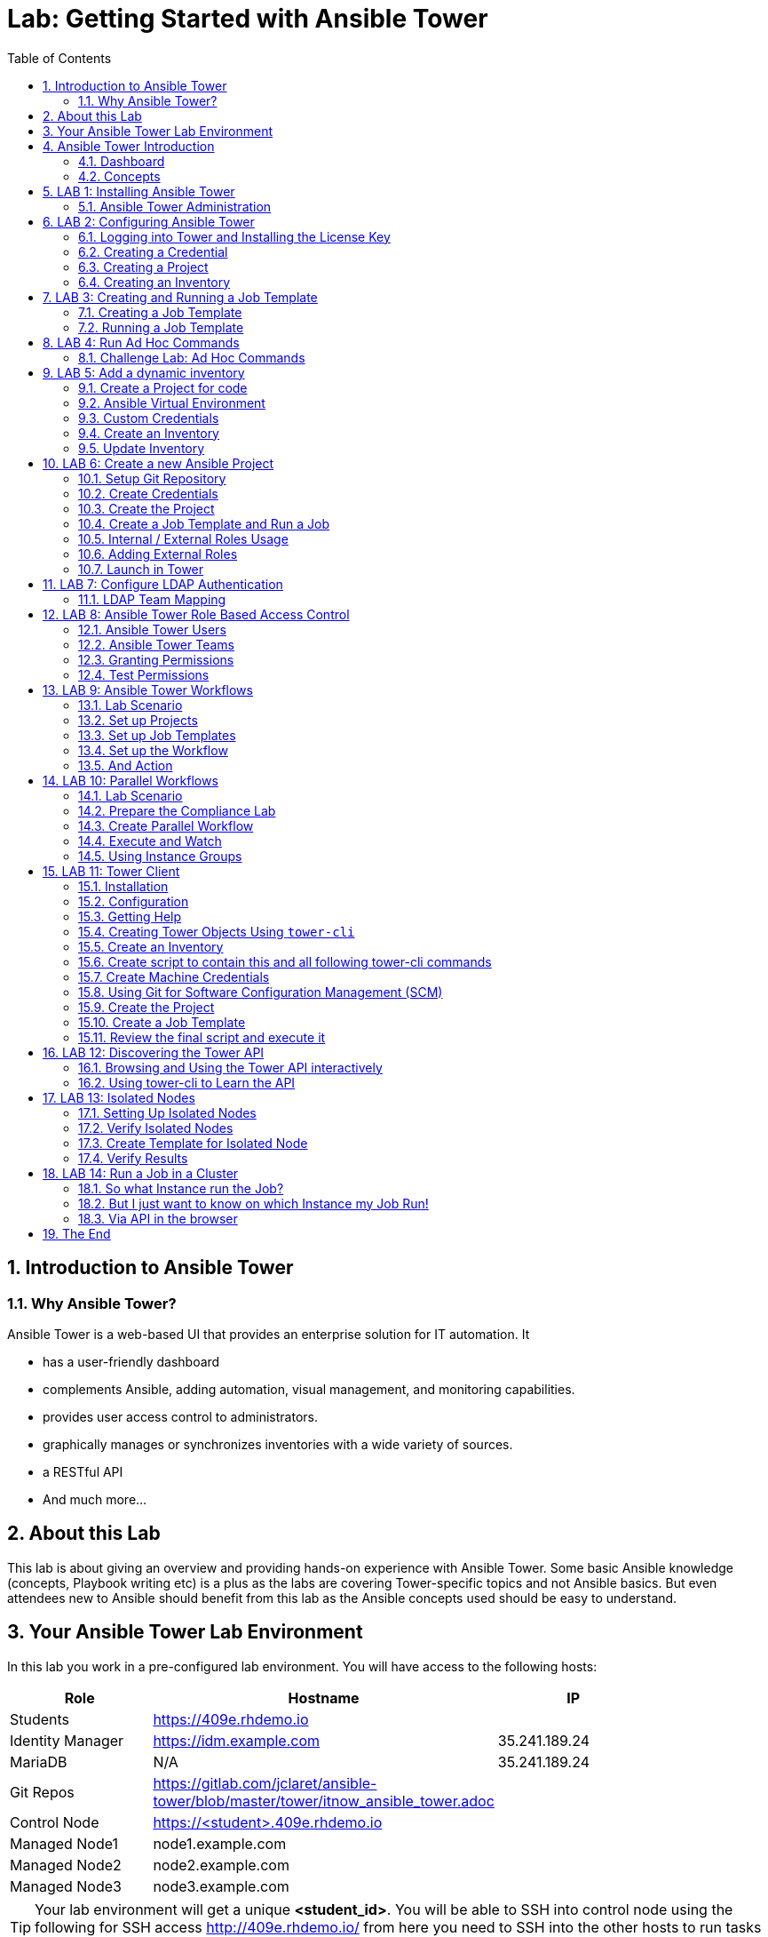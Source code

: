 = Lab: Getting Started with Ansible Tower
:scrollbar:
:data-uri:
:toc: left
:numbered:
:icons: font
:imagesdir: ./images

// image::forum.jpg[]

// Updated to Tower 3.5

== Introduction to Ansible Tower
=== Why Ansible Tower?

Ansible Tower is a web-based UI that provides an enterprise solution for IT automation. It

* has a user-friendly dashboard
* complements Ansible, adding automation, visual management, and monitoring capabilities.
* provides user access control to administrators. 
* graphically manages or synchronizes inventories with a wide variety of sources.
* a RESTful API
* And much more...

== About this Lab

This lab is about giving an overview and providing hands-on experience with Ansible Tower. Some basic Ansible knowledge (concepts, Playbook writing etc) is a plus as the labs are covering Tower-specific topics and not Ansible basics. But even attendees new to Ansible should benefit from this lab as the Ansible concepts used should be easy to understand.

== Your Ansible Tower Lab Environment

In this lab you work in a pre-configured lab environment. You will have access to the following hosts:

[cols="v,v,v,v"]
|===
|Role|Hostname |IP|

| Students | https://409e.rhdemo.io ||
| Identity Manager | https://idm.example.com | 35.241.189.24 |
| MariaDB | N/A | 35.241.189.24 |
| Git Repos | https://gitlab.com/jclaret/ansible-tower/blob/master/tower/itnow_ansible_tower.adoc ||
| Control Node | https://<student>.409e.rhdemo.io ||
| Managed Node1 | node1.example.com ||
| Managed Node2 | node2.example.com ||
| Managed Node3 | node3.example.com ||
|===

TIP: Your lab environment will get a unique *<student_id>*. You will be able to SSH into control node using the following for SSH access http://409e.rhdemo.io/ from here you need to SSH into the other hosts to run tasks on the commandline. 

== Ansible Tower Introduction

To start using Ansible Tower, you should get familiar with some concepts and naming conventions.

=== Dashboard

When logged in to Ansible Tower using the web UI, the administrator can view a graph that shows

* recent job activity
* the number of managed hosts
* quick pointers to lists of hosts with problems. 

The dashboard also displays real time data about the execution of tasks 
completed in playbooks.

image::ansible_tower33_ui.png[20,20]

=== Concepts

[cols="1,3"]
|===
.5+|image:menu_tower33.png[] a|===== Projects 
Projects are logical collections of Ansible playbooks in Ansible Tower. These 
playbooks either reside on the Ansible Tower instance, or in a source code 
version control system supported by Tower.

a| ===== Inventories
An Inventory is a collection of hosts against which jobs may be launched, the 
same as an Ansible inventory file. Inventories are divided into groups and these 
groups contain the actual hosts. Groups may be populated manually, by entering 
host names into Tower, from one of Ansible Tower’s supported cloud providers or 
through dynamic inventory scripts.

a| ===== Credentials
Credentials are utilized by Tower for authentication when launching Jobs against 
machines, synchronizing with inventory sources, and importing project content 
from a version control system. Credential configuration can be found in the 
Settings.

Tower credentials are imported and stored encrypted in Tower, and are not 
retrievable in plain text on the command line by any user. You can grant users 
and teams the ability to use these credentials, without actually exposing the 
credential to the user.

a| ===== Templates
A job template is a definition and set of parameters for running an Ansible job. 
Job templates are useful to execute the same job many times. Job templates also 
encourage the reuse of Ansible playbook content and collaboration between teams. 
To execute a job, Tower requires that you first create a job template.

a| ===== Jobs
A job is basically an instance of Tower launching an Ansible playbook against an 
inventory of hosts.
|===

== LAB 1: Installing Ansible Tower

In this exercise, we are going to get Ansible Tower installed on your control node

Installing Ansible Tower:

* Change directories to /tmp
----
# ssh <student_id>@<student_id>.409e.rhdemo.io
----

* Download the latest Ansible Tower package
----
# curl -O https://releases.ansible.com/ansible-tower/setup/ansible-tower-setup-latest.tar.gz
----

* Untar and unzip the package file
----
# tar xvfz /tmp/ansible-tower-setup-latest.tar.gz
----

* Change directories into the ansible tower package
----
# cd /tmp/ansible-tower-setup-*/
----

* Using an editor of your choice, open the inventory file
----
# vim inventory
----

* Fill a few variables out in an inventory file: admin_password, pg_password, rabbitmq_password
----
[tower]
localhost ansible_connection=local

[database]

[all:vars]
admin_password='ansibleWS'

pg_host=''
pg_port=''

pg_database='awx'
pg_username='awx'
pg_password='ansibleWS'

rabbitmq_port=5672
rabbitmq_vhost=tower
rabbitmq_username=tower
rabbitmq_password='ansibleWS'
rabbitmq_cookie=cookiemonster

= Needs to be true for fqdns and ip addresses
rabbitmq_use_long_name=false
----

* Run the Ansible Tower setup script
----
# sudo ./setup.sh
----

NOTE: Step 7 will take approx. 20-25 minutes to complete. This may be a good time to take a break.

* End Result. At this point, your Ansible Tower installation should be complete. You can access your Tower through a browser at your control node IP. https://X.X.X.X

NOTE: You can check the public IP of the tower from command line: # curl ifconfig.me

* Ensuring Installation Success. You know you were successful if you are able to browse to your Ansible Tower’s url (control node’s IP address) and get something like this

image::ansible-lab-figure01-logon-screen.png[]


=== Ansible Tower Administration

Because the installation process takes a fair amount of time your Ansible Tower instance was already installed for you.

But some words regarding the installation and basic administration should be in order. You should already have an SSH session open.

==== Basic Administration: Starting, Stopping, and Restarting Tower

Ansible Tower includes an admin utility script, `ansible-tower-service`, that can start, stop, and restart the full tower infrastructure including the database and message queue. It resides in `/usr/bin/ansible-tower-service`.

On your Tower VM, run:

----
# ansible-tower-service restart
----

And to get the status:

----
# ansible-tower-service status
----

==== Managing Tower with `awx-manage`

The tool `awx-manage` can be used for a variety of administration tasks.

On the Tower SSH console run the command to get an overview of the available commands:
----
# awx-manage  --help
----

As a starting point here are some examples. Run the commands and check the results in the web UI.

* Change the password for a Tower user:
----
# awx-manage changepassword admin
Changing password for user 'admin'
Password: 
Password (again): 
Password changed successfully for user 'admin'
----

TIP: Check by log out of the web UI and then login again. 

* Remove old jobs, project and inventory updates from the database.
----
# awx-manage cleanup_jobs -h # get help
----
Let's remove jobs:

----
# awx-manage cleanup_jobs --jobs --days=0 --dry-run # dry run
# awx-manage cleanup_jobs --jobs --days=0 # do it
----

Let's list instacences:

----
# awx-manage list_instances
[tower capacity=171]
        tower2.example.com capacity=57 version=3.4.1 heartbeat="2019-04-05 12:00:38"
        tower1.example.com capacity=57 version=3.4.1 heartbeat="2019-04-05 11:59:58"
        tower3.example.com capacity=57 version=3.4.1 heartbeat="2019-04-05 12:00:41"

[prod capacity=57]
        tower3.example.com capacity=57 version=3.4.1 heartbeat="2019-04-05 12:00:41"

[dev capacity=57]
        tower2.example.com capacity=57 version=3.4.1 heartbeat="2019-04-05 12:00:38"
----

==== Python Usage in Tower

Tower comes with a lot of Ansible Modules out of the box. But sometimes a Python dependency is missing or you would like to install another module. To separate the Python environments Tower is using a Python mechanism called "virtualenv". 

Virtualenv creates isolated Python environments to avoid problems caused by conflicting dependencies and differing versions. Virtualenv works by simply creating a folder which contains all of the necessary executables and dependencies for a specific version of Python. 

Ansible Tower creates two virtualenvs during installation in the home directory of user `awx` which Tower is running as. One is used to run Tower, while the other is used to run Ansible. This allows Tower to run in a stable environment, while allowing you to add or update modules to your Ansible Python environment.

Have a look on your Tower:

----
# ll /var/lib/awx/venv/
----

If you have to modify or install something Python, leave the Tower virtualenv alone to ensure stable operation and do changes to the virtualenv that Tower uses to run Ansible. Try it yourself:

Become the `awx` user and switch to the Ansible virtualenv:

----
# su - awx
-bash-4.2$
-bash-4.2$ . /var/lib/awx/venv/ansible/bin/activate
----

Then you can install whatever you need using pip:

----
(ansible)-bash-4.2$ pip install packaging
----

TIP: This package has already been installed, just to show an example. 

And exit to become root again!

----
(ansible)-bash-4.2$ exit
#
----

== LAB 2: Configuring Ansible Tower

Configuring Ansible Tower

There are a number of contructs in the Ansible Tower UI that enable multi-tenancy, notifications, scheduling, etc. However, we are only going to focus on a few of the key contructs that are required.

* Credentials

* Projects

* Inventory

* Job Template

=== Logging into Tower and Installing the License Key

* To log in, use the username admin and and the password ansibleWS.

image::ansible-lab-figure01-logon-screen.png[]

As soon as you login, you will prompted to request a license or browse for an existing license file

image::at_lic_prompt.png[]

* In a separate browser tab, browse to https://www.ansible.com/workshop-license to request a workshop license.

* Back in the Tower UI, choose **Browse** button and upload your recently downloaded license file into Tower.

* Select “I agree to the End User License Agreement”

* Click on SUBMIT

=== Creating a Credential

Credentials are utilized by Tower for authentication when launching jobs against machines, synchronizing with inventory sources, and importing project content from a version control system.

There are many types of credentials including machine, network, and various cloud providers. In this workshop, we are using a machine credential.

* Select CREDENTIALS

* Click on ADD

* Complete the credential form using the following entries:

image::credentials_lab2.png[]

* Select SAVE

=== Creating a Project

A Project is a logical collection of Ansible playbooks, represented in Tower. You can manage playbooks and playbook directories by either placing them manually under the Project Base Path on your Tower server, or by placing your playbooks into a source code management (SCM) system supported by Tower, including Git, Subversion, and Mercurial.

* Click on PROJECTS

* Select ADD

* Complete the form using the following entries

image::project_lab2.png[]

* Select SAVE

=== Creating an Inventory

An inventory is a collection of hosts against which jobs may be launched. Inventories are divided into groups and these groups contain the actual hosts. Groups may be sourced manually, by entering host names into Tower, or from one of Ansible Tower’s supported cloud providers.

An Inventory can also be imported into Tower using the tower-manage command and this is how we are going to add an inventory

* Click on INVENTORIES

* Select ADD, ans select INVENTORY

* Complete the form using the following entries

image::inventory_lab2.png[]

* Select SAVE

* Look in your .ansible.cfg file to find the path to your inventory file (cat ~/.ansible.cfg) .Use the tower-manage command to import an existing inventory.

----
# sudo tower-manage inventory_import --source=<location of you inventory> --inventory-name="Ansible Workshop Inventory"
----

Feel free to browse your inventory in Tower. You should now notice that the inventory has been populated with Groups and that each of those groups contain hosts.

image::at_inv_group.png[20,20]

* End Result. At this point, we are doing with our basic configuration of Ansible Tower. In exercise 2.2, we will be soley focused on creating and running a job template so you can see Tower in action.

== LAB 3: Creating and Running a Job Template

A job template is a definition and set of parameters for running an Ansible job. Job templates are useful to execute the same job many times.

=== Creating a Job Template

* Select TEMPLATES

* Select ADD, and select JOB TEMPLATE

* Complete the form using the following values

image::apache_lab3.png[]

* Click SAVE and then select ADD SURVEY

* Complete the survey form with following values

image::lab3_message.png[]

* Select ADD

* Select SAVE

* Back on the main Job Template page, select SAVE again.

=== Running a Job Template

Now that you’ve sucessfully creating your Job Template, you are ready to launch it. Once you do, you will be redirected to a job screen which is refreshing in realtime showing you the status of the job.

* Select TEMPLATES

NOTE: Alternatively, if you haven’t navigated away from the job templates creation page, you can scroll down to see all existing job templates

* Click on the rocketship icon for the Apache Basic Job Template

* When prompted, enter your desired test message

image::survey_lab3.png[]

* Select LAUNCH

* Sit back, watch the magic happen!  One of the first things you will notice is the summary section. This gives you details about your job such as who launched it, what playbook it’s running, what the status is, i.e. pending, running, or complete.

image::job_lab3.png[]

To the right, you can view standard output; the same way you could if you were running Ansible Core from the command line.

* Once your job is sucessful, navigate to your new website http://<IP_of_any_node>

If all went well, you should see something like this, but with your own custom message

* End Result. At this point in the workshop, you’ve experienced the core functionality of Ansible Tower. But wait… there’s more! You’ve just begun to explore the possibilities of Ansible Core and Tower. Take a look at the resources page in this guide to explore some more features.

== LAB 4: Run Ad Hoc Commands

As you've probably done with Ansible before you can run ad hoc commands from Tower as well.

* In the web UI go to *Resources -> Inventories -> Ansible Workshop Inventory* 
* Click the *HOSTS* button to change into the hosts view and select two hosts by ticking the boxes to the left of the host entries.
* Click *RUN COMMANDS*. In the next screen you have to specify the ad hoc command:
** As *MODULE* choose *Ping*
** For *MACHINE CREDENTIAL* click the magnifying glass icon and select your student credentials (*<student_id>*).
** Click *LAUNCH*, lean back and enjoy the show... 

Try other modules in ad hoc commands, as well:

TIP: Don't forget the Credentials!

TIP: After choosing the module to run, Tower will provide a link to the docs page for the module when clicking the question mark next to "Arguments". This is handy, give it a try.

* Find the userid of the executing user using an ad hoc command.
** *MODULE:* command 
** *ARGUMENTS:* id

TIP: The simple *Ping* module doesn't need options. For the command module you need to supply the command to run as an argument.

* Print out _/etc/shadow_.
** *MODULE:* command
** *ARGUMENTS:* cat /etc/shadow

WARNING: Expect an error!

Oops, the last one didn't went well, all red. 

* Re-run the last ad hoc command but this time tick the *ENABLE PRIVILEGE ESCALATION* box. 

TIP: For tasks that have to run as root you need to escalate the privileges. This is the same as the *become: yes* you've probably used often in your Ansible Playbooks.

=== Challenge Lab: Ad Hoc Commands

Okay, a small challenge: Run an ad hoc to make sure the package "screen" is installed on all hosts

TIP: If unsure, consult the documentation either via the web UI as shown above or by running `[ansible@tower ~]$ ansible-doc yum` on Tower.

WARNING: *Solution below!*

+++ <details><summary> +++
*>> _Click here for the solution_ <<*
+++ </summary><div> +++

* *MODULE:* yum
* *ARGUMENTS:* name=screen
* Tick *ENABLE PRIVILEGE ESCALATION*

TIP: The yellow output of the command indicates Ansible has actually done something (here it needed to install the package). If you run the ad hoc command a second time, the output will be green and inform you that the package was already installed. So yellow in Ansible doesn't mean "be careful"... ;-).

+++ </div></details> +++

== LAB 5: Add a dynamic inventory
Tower includes built-in support for syncing dynamic inventory from cloud sources such as Amazon AWS, Google Compute Engine, among others.
Tower also offers the ability to use a custom script to pull from your own inventory source.

More information about Dynamic inventories: https://docs.ansible.com/ansible/latest/user_guide/intro_dynamic_inventory.html

=== Create a Project for code

In order to use an inventory code, 

* go to *PROJECTS*
* cretae a new project
* set a _name_ and _organization_
* choose a SCM tpye as *_GIT_*
* set the SCM URL to https://gitlab.com/jclaret/ansible-tower-inventory.git
* you can define _branch_, _commit_ or _credentials_ (not needed for this exercise)
* click on *SAVE*

=== Ansible Virtual Environment
Ansible Tower 3.0 and later uses virtualenv. Virtualenv creates isolated Python environments to avoid problems caused by conflicting dependencies and differing versions. Virtualenv works by simply creating a folder which contains all of the necessary executables and dependencies for a specific version of Python. Ansible Tower creates two virtualenvs during installation–one is used to run Tower, while the other is used to run Ansible. This allows Tower to run in a stable environment, while allowing you to add or update modules to your Ansible Python environment as necessary to run your playbooks. For more information on virtualenv, see the Python Guide to Virtual Environments and the Python virtualenv project itself.

By default, the virtualenv is located at /var/lib/awx/venv/ansible on the file system but starting with Ansible Tower 3.5, you can create your own custom directories and use them in inventory imports. This allows you to choose how you run your inventory imports, as inventory sources use custom virtual environments.

Tower also pre-installs a variety of third-party library/SDK support into this virtualenv for its integration points with a variety of cloud providers (such as EC2, OpenStack, Azure, etc.) Periodically, you may want to add additional SDK support into this virtualenv, which is described in further detail below.

More information about Ansible Virtual Environments: https://docs.ansible.com/ansible-tower/latest/html/upgrade-migration-guide/virtualenv.html

As root user, connect to the Ansible Tower node (controller) and execute the following commands:
----
# source /var/lib/awx/venv/ansible/bin/activate
# umask 0022
# pip install PyMySQL six
# deactivate
----

=== Custom Credentials
As a Tower administrator with superuser access, you can define a custom credential type in a standard format using a YAML/JSON-like definition, allowing the assignment of new credential types to jobs and inventory updates. This allows you to define a custom credential type that works in ways similar to existing credential types.
For example, you could create a custom credential type that injects an API token for a third-party web service into an environment variable, which your playbook or custom inventory script could consume.

More information about Credentials: https://docs.ansible.com/ansible-tower/latest/html/userguide/credential_types.html

In order to create custome credentials:

* go to *Credential Types*
* Create a new Credential Type
* add a _name_ to the credential type
* add _Input Configuration_ in YAML format:
----
fields:
  - help_text: MariaDB server.
    type: string
    id: host
    label: MariaDB Hostname
  - help_text: MariaDB server port.
    type: string
    id: port
    label: MariaDB server port
  - help_text: MariaDB database
    type: string
    id: database
    label: MariaDB database
  - help_text: MariaDB username.
    type: string
    id: username
    label: MariaDB Username
  - help_text: MariaDB password.
    secret: true
    type: string
    id: password
    label: MariaDB Password
required:
  - host
  - port
  - username
  - password
  - database
----
* add Injector configuration in YAML format:
----
env:
  MARIADB_HOSTNAME: '{{ host }}'
  MARIADB_PORT: '{{ port }}'
  MARIADB_DATABASE: '{{ database }}'
  MARIADB_USERNAME: '{{ username }}'
  MARIADB_PASSWORD: '{{ password }}'
----

==== Credentials
At this point, we can create credentials based on our custom ones:

* go to Credentials
* Create a new credentials
* define a name and organization
* select a credential type (the one just created)
* add the required parameters:
** MariaDB Hostname: *_54.197.164.70_*
** MariaDB Server Port: *_8080_*
** MariaDB Database: *_inventory_*
** MariaDB Username: *_root_*
** MariaDB Password: *_redhat00_*

=== Create an Inventory
An Inventory is a collection of hosts against which jobs may be launched, the same as an Ansible inventory file. Inventories are divided into groups and these groups contain the actual hosts. Groups may be sourced manually, by entering host names into Tower, or from one of Ansible Tower’s supported cloud providers. More informatoin here: https://docs.ansible.com/ansible-tower/3.2.3/html/userguide/inventories.html

* go to *inventories*
* create a new inventory (type inventory)
* set a _name_ and _organization_
* click on save

==== Sources
Into the inventory created, we can define sources: 

* edit the previous inventory created
* go to _SOURCES_
* create a new source
* set a name: *_Inventari dinamic_*
* set a source: *_Sourced from a project_*
* use the previous credentials created
* select the project created for the dynamic inventory code
* select the inventry file: *_mysql.py_*
* click on *save*

==== Environment Project's variables
Additional to the custom credentials, we can inject Environment Variables into the project.

In our case, we will define our student id as a variable and set it in the Source Project:

* edit the previous inventory created
* go to _SOURCES_
* edit the source just created
* add the student id as environment variable:
----
---
MARIADB_GROUP: <student_id>
----

=== Update Inventory

Update Inventory every time we launch a job based on that inventory:

image:update_launch.png[]

Manually update an inventory:

image:manually_update.png[]

== LAB 6: Create a new Ansible Project

A Tower *Project* is a logical collection of Ansible Playbooks. You can manage playbooks by either placing them manually on your Tower server, or by placing your playbooks into a source code management (SCM) system supported by Tower, including Git, Subversion, and Mercurial.

You should definitely keep your Playbooks under version control. In this lab we'll use Playbooks kept in a Git repository.

=== Setup Git Repository

Your lab environment does not include a Git repository, then it is necessary to complete this lab you create a personal github.com (http://github.com) or gitlab (http://gitlab.com) account and create a ansible-tower public or private repository

** Create a basic Ansible Project following playbooks best practices (https://docs.ansible.com/ansible/latest/user_guide/playbooks_best_practices.html#directory-layout) and
* Create a playbook apache_install.yml
* Create a  basic ansible.cfg with a profile_task callback (https://docs.ansible.com/ansible/latest/plugins/callback.html#plugin-list) and enabling cowsay command

----
# less ansible.cfg
[defaults]
callback_whitelist = profile_tasks
nocows = 0
cow_selection = random
cow_whitelist=bud-frogs,bunny,cheese,daemon,default,dragon,elephant-in-snake,elephant,eyes,\
              hellokitty,kitty,luke-koala,meow,milk,moofasa,moose,ren,sheep,small,stegosaurus,\
              stimpy,supermilker,three-eyes,turkey,turtle,tux,udder,vader-koala,vader,www
----

TIP: Note the difference to other Playbooks you might have written! Most importantly there is no `become` and `hosts` is set to `all` or `webservers`.

----
---
- name: Apache server installed
  hosts: webservers
  tasks:
  - name: latest Apache version installed
    yum:
      name: httpd
      state: latest
    tags:
      - cowsay
  - name: latest firewalld version installed
    yum:
      name: firewalld
      state: latest
  - name: firewalld enabled and running
    service:
      name: firewalld
      enabled: true
      state: started
  - name: firewalld permits http service
    firewalld:
      service: http
      permanent: true
      state: enabled
      immediate: true

  - name: Apache enabled and running
    service:
      name: httpd
      enabled: true
      state: started

  - name: Check if EPEL repo is already configured.
    stat:
      path: "/etc/yum.repos.d/epel.repo"
    register: epel_repofile_result

  - name: Install EPEL repo.
    yum:
      name: "https://dl.fedoraproject.org/pub/epel/epel-release-latest-{{ ansible_distribution_major_version }}.noarch.rpm"
      state: present
    register: result
    until: result is succeeded
    retries: 5
    delay: 10
    when: not epel_repofile_result.stat.exists

  - name: Import EPEL GPG key.
    rpm_key:
      key: "/etc/pki/rpm-gpg/RPM-GPG-KEY-EPEL-{{ ansible_distribution_major_version }}"
      state: present
    when: not epel_repofile_result.stat.exists
    ignore_errors: "{{ ansible_check_mode }}"
  - name: intall cowsay
    yum:
      name: cowsay
      state: latest
----

To configure and use this repository as a *Source Control Management (SCM)* system in Tower you have to:

* Create *Credentials* to access the Git repo
* Create a *Project* that uses the repository

=== Create Credentials

First we have to create credentials again, this time to access the Git repository over HTTP.

In the Tower web UI go to *Resources->Credentials*. Now: 

* Click the image:green_plus.png[20,20] button to add new 
credentials
* *NAME*: Github / Gitlab Control 
* *CREDENTIAL TYPE*: Choose *Source Control*

TIP: You will have to change the page in the *SELECT CREDENTIAL TYPE* window.

* *USERNAME*: your_personal_username
* *PASSWORD*: your_personal_password
* Click *SAVE*

=== Create the Project

* Go to *Projects* in the side menu view click 
the image:green_plus.png[20,20] button. Fill in the form:

* *NAME:* Ansible Playbook Project
* *ORGANIZATION:* Default
* *SCM TYPE:* Git

Now you need the HTTP URL to access the repo. Go to the Github or Gitlab web UI, choose the your repository and copy the HTTP clone URL. Enter the URL into the Project configuration:

** *SCM URL:* \http://gitlab.com/your_repository.git
* *SCM CREDENTIAL:* Github or Gitlab Control
* *SCM UPDATE OPTIONS:* Tick all three boxes to always get a fresh copy of the repository and to update the repository when launching a job.
* Click *SAVE*

TIP: The new Project will be synced after creation automatically.

Sync the Project again with the Git repository by going to the *Projects* view 
and clicking the circular arrow *Get latest SCM revision* icon to the 
right of the Project.

* After starting the sync job, go to the *Jobs* view, find your job and have a 
look at the details.

What have you done in this Chapter? You have:

* Created new *Credentials* to access a version control system with Ansible content
* Created a *Project* pointing to a Git repository using the new credentials

=== Create a Job Template and Run a Job

A job template is a definition and set of parameters for running an Ansible job. Job templates are useful to execute the same job many times. So before running an Ansible *Job* from Tower you must create a *Job Template* that pulls together:

* *Inventory*: On what hosts should the job run?
* *Credentials* for the hosts
* *Project*: Where is the Playbook?
* *What* Playbook to use?

Okay, let's just do that:

* Go to the *Templates* view and click the image:green_plus.png[20,20] 
button and choose *Job Template*.
** *NAME:* Install Apache
** *JOB TYPE:* Run
** *INVENTORY:* Example Inventory
** *PROJECT:* Apache
** *PLAYBOOK:* apache_install.yml
** *CREDENTIAL:* Example Credentials
** We need to run the tasks as root so check *Enable privilege escalation*
** Click *SAVE*

Start a Job using this Job Template by going to the *Templates* view and 
clicking the rocket icon. Have a good look at the information the view provides.

TIP: This might take some time because you configured the Project to update the SCM on launch. 

After the Job has finished go to the *Jobs* view:

* All jobs are listed here, you should see directly before the Playbook run an SCM update was started. 
* This is the Git update we configured for the *Project* on launch!

==== Challenge Lab: Check the Result

Time for a little challenge:

* Use an ad hoc command on both hosts to make sure Apache has been installed and is running.

You have already been through all the steps needed, so try this for yourself.

TIP: What about `systemctl status httpd`?

WARNING: *Solution Below*

+++ <details><summary> +++
*>> _Click here for the solution_ <<*
+++ </summary><div> +++

* Go to *Inventories* -> *Example Inventory*
* In the *HOSTS* view select both hosts and click *RUN COMMANDS*
* *MODULE:* command
* *ARGUMENTS:* systemctl status httpd
* *MACHINE CREDENTIALS:* Example Credentials
* Click *LAUNCH*

+++ </div></details> +++

==== Using LIMIT host pattern

Here is a list of tasks:

* Copy the `Install Apache` template using the copy icon in the *Templates* view
* Change the name to `Install Apache LIMIT` 
** Change LIMIT parameter to one of your webservers
** *SAVE*
* Go to the *Templates* view and launch the `Install Apache LIMIT` template.
* It will now ask for the inventory to use, choose the `Webserver` inventory and click *LAUNCH*
* Wait until the Job has finished and make sure it run only on `node1.example.com`

TIP: The Job didn't change anything because Apache was already installed in the latest version.

TIP: Note or even test if you want to that if an Inventory is entered in the 
form, this will be the default choice when asked for an Inventory. If you leave 
the form empty, there will be no default selection.

==== Using TAGS parameters

Here is a list of tasks:

* Copy the `Install Apache` template using the copy icon in the *Templates* view
* Change the name to `Install Apache TAGS` 
** Change JOB TAGS parameter to **cowsay**
** *SAVE*
* Go to the *Templates* view and launch the `Install Apache TAGS` template.
* It will now ask for the inventory to use, choose the `Webserver` inventory and click *LAUNCH*
* Wait until the Job has finished and make sure it run only on `node1.example.com`

=== Internal / External Roles Usage

It's a common part of the learning curve for Ansible and Ansible Tower: At some point you will have written so many playbooks that a need for structure comes up. Where to put the Playbooks, what about the Templates, Files and so on.

The main recommendations are:

* Put your content in a version control system like Git. This comes naturally since Ansible code is usually in text form anyway, and thus can be managed easily. 
* Group your code by logical units, called "link:https://docs.ansible.com/ansible/latest/user_guide/playbooks_reuse_roles.html[roles]" in Ansible.
** Example:  have all code, config templates and files for the apache web server in one role, and all code, configuration and sql statements for the database in another role. That way the code becomes much better to read and handle, and roles can be made re-usable and shared between projects, teams or with the global community.

Of course, what structure works best in the end depends on the individual requirements, but we will highlight some common ground rules which apply to almost all use cases.

The first recommendation is to separate _specific code_ from _reusable/generic code_ from _data_:

specific code:: Playbooks and their direct dependencies which are not shared outside the realm of the project or team. 

generic code:: All content that will be used across multiple projects. 

data:: This is mostly the inventory or the inventory scripts and the corresponding variables for hosts and groups. In many use cases it is advisable to have a dedicated inventory for each life-cycle environment. 

TIP: Data content files can be in the same Git repository, each in its own directory (e.g. dev, test, qa, prod). Alternatively, for example in larger environments or with dedicated teams per environment there can be one Git repository for each environment. We recommend to put special focus on link:https://docs.ansible.com/ansible/latest/user_guide/intro_inventory.html#splitting-out-host-and-group-specific-data[splitting out host and group data].

CAUTION: Be careful to _not_ have separate code repositories for each environment. It would go against the purpose of testing the _same_ code as you push it through your life-cycle, only varying the data / inventory. If you have difficulties to keep the same code throughout all your environments we recommend to re-think the structure of cour code and what you put into your inventory.

==== Example repository

TIP: The repository is already created. 

you are now going to add some default directories and files:

----
# mkdir roles
----

Now to the two roles we'll use in this example. First we'll create a structure where we'll add content later. This can easily be achieved with the command `ansible-galaxy`: it creates *role skeletons* with all appropriate files, directories and so on already in place.

----
# ansible-galaxy init --offline --init-path=roles security
# ansible-galaxy init --offline --init-path=roles apache
----

IMPORTANT: Even if a good role is generally self-explanatory, it still makes sense to have proper documentation. The right location to document roles is the file *meta/main.yml*.

The roles are empty, so we need to add a few tasks to each. In the last chapters we set up an Apache webserver and used some security tasks. Let's add that code to our roles by editing the two task files:

WARNING: If you copy and paste text in VI under a comment (#) character, Vi might (depending on settings) add comment signs to the start of each new line. Probably not what you want. Because the role files are being created with a comment line after the YAML start (---), make sure to delete these lines before pasting the content.   

----
# cat roles/apache/tasks/main.yml
---
# tasks file for apache
- name: latest Apache version installed
  yum:
    name: httpd
    state: latest
- name: latest firewalld version installed
  yum:
    name: firewalld
    state: latest
- name: firewalld enabled and running
  service:
    name: firewalld
    enabled: true
    state: started
- name: firewalld permits http service
  firewalld:
    service: http
    permanent: true
    state: enabled
    immediate: yes
- name: Apache enabled and running
  service:
    name: httpd
    enabled: true
    state: started
----

----
# cat roles/security/tasks/main.yml
---
# tasks file for security
- name: "HIGH | RHEL-07-010290 | PATCH | The Red Hat Enterprise Linux operating system must not have accounts configured with blank or null passwords."
  replace:
    dest: "{{ item }}"
    follow: true
    regexp: 'nullok ?'
  with_items:
    - /etc/pam.d/system-auth
    - /etc/pam.d/password-auth

- name: "MEDIUM | RHEL-07-010210 | PATCH | The Red Hat Enterprise Linux operating system must be configured to use the shadow file to store only encrypted representations of passwords."
  lineinfile:
    dest: /etc/login.defs
    regexp: ^#?ENCRYPT_METHOD
    line: "ENCRYPT_METHOD SHA512"

- name: "SCORED | 1.1.1.2 | PATCH | Remove freevxfs module"
  modprobe:
    name: freevxfs
    state: absent
----

We also need to create a playbook to call the roles from. This is often call `playbook_roles.yml`, since it keeps the main code for the setup of our environment. Create the file:

----
# cat playbook_roles.yml 
---
- name: Execute apache and security roles
  hosts: all

  roles:
    - { role: apache }
    - { role: security }
----

So we have prepared a basic structure for quite some content - call `tree` to look at it.

+++ <details><summary> +++
*>> _Click here to see how it should look like_ <<*
+++ </summary><div> +++
----
# tree
.
├── roles
│   ├── apache
│   │   ├── defaults
│   │   │   └── main.yml
│   │   ├── files
│   │   ├── handlers
│   │   │   └── main.yml
│   │   ├── meta
│   │   │   └── main.yml
│   │   ├── README.md
│   │   ├── tasks
│   │   │   └── main.yml
│   │   ├── templates
│   │   ├── tests
│   │   │   ├── inventory
│   │   │   └── test.yml
│   │   └── vars
│   │       └── main.yml
│   └── security
│       ├── defaults
│       │   └── main.yml
│       ├── files
│       ├── handlers
│       │   └── main.yml
│       ├── meta
│       │   └── main.yml
│       ├── README.md
│       ├── tasks
│       │   └── main.yml
│       ├── templates
│       ├── tests
│       │   ├── inventory
│       │   └── test.yml
│       └── vars
│           └── main.yml
└── playbook_roles.yml
----
+++ </div></details> +++

Since we so far created the code only locally on the control host, we need to add it to the repository and push it:

----
# git add roles playbook_roles.yml
# git commit -m "Adding apache & security roles"
# git push
----

==== From Tower

Now create a template from webUI to execute the `playbook_roles.yml` against all nodes at the same time.

TIP: Please note that in a real world use case you might want to have different templates to address the different stages separatly.

----
# tower-cli job_template create -n "Structured Content Execution" \
      --job-type run -i "Structured Content Inventory" \
      --project "Structured Content Repository" \
      --playbook "playbook_roles.yml" \
      --credential "Example Credentials" \
      --become-enabled 1
----

NOTE: The tower-cli binary is not yet installed, this is just an example. We'll install it later during this workshop.

Now in the Tower web UI go to *RESOURCES->Templates*, launch the playbook and watch the results.

=== Adding External Roles

So far we have only worked with content inside a single repository. While this drastically reduces complexity already, the largest benefit is in sharing roles among multiple teams or departments and keeping them in a central place. In this section we will show how to reference shared roles in your code and execute them together on your behalf.

In enterprise environments it is common to share roles via internal git repositories, often one git repository per role. If a role might be interesting and re-used by the world wide Ansible community, they can be shared on our central platform link:https://galaxy.ansible.com/[Ansible Galaxy]. The advantage of Ansible Galaxy is that it features basic automatic testing and community ratings to give the interested users an idea of the quality and reusability of a role.

To use external roles in a project, they need to be referenced in a file called link:https://docs.ansible.com/ansible/latest/reference_appendices/galaxy.html#installing-multiple-roles-from-a-file[`roles/requirements.yml`], for example like this:

----
# Import directly from Galaxy
- src: geerlingguy.nginx
----

The `requirements.yml` needs to be read - either on the command line by invoking `ansible-galaxy`, or automatically by Ansible Tower during project check outs. In both cases the file is read, and the roles are checked out and stored locally, and the roles can be called in playbooks. The advantage of Tower here is that it takes care of all that - including authorization to the Git repo, finding a proper place to store the role, updating it when needed and so on. 

In this example, we will include a role which ships a simple `index.html` file as template and reloads the apache web server. The role is already shared in Gitlab at *\https://gitlab.com/jclaret/ansible-tower-shared-apache-role*.

To include it with the existing structured content, first we have to create a file called `roles/requirements.yml` and reference the role there:

WARNING: Make sure you work as user *ansible*

----
# cat roles/requirements.yml 
# Import directly from Galaxy
- src: geerlingguy.nginx
# Import from a local Git repository
- src: https://gitlab.com/jclaret/ansible-tower-shared-apache-role.git
  scm: git
  version: master
  name: shared-apache-role
----

TIP: In a production environment you may want to change the version to a fixed version or tag, to make sure that only tested and verified code is checked out and used. But this strongly depends on how you develop your code and which branching model you use.

Here we add the source for the role and identify the type of source control.

Next, we reference the role itself in our playbook. Change the *playbook_roles.yml* Playbook to look like this:

----
# cat playbook_roles.yml 
---
- name: Execute apache and security roles
  hosts: all

  roles:
    - { role: apache }
    - { role: security } 
    - { role: shared-apache-role }
----

Because Tower uses the Gitlab repo, you've to add, commit and push the changes:

----
# git add playbook_roles.yml roles/
# git commit -m "Add roles/requirements.yml referencing shared role"
# git push
----

=== Launch in Tower

Just in case, make sure to update the Project in Tower: in the menu at *RESOURCES*, pick *Projects*, and click on the sync button next to *Structured Content Repository*.

Afterwards, go to *RESOURCES->Templates* and launch the *Structured Content Execution* job template. As you will see in the job output, the external role is called just the way the other roles are called:

----
TASK [shared-apache-role : deploy content] *************************************
changed: [node2.example.com]
changed: [node1.example.com]
----

And you are done! This was quite something to follow through, so let's review:

* You successfully integrated a shared role provided from a central source into your automation code. 
* This way, you can limit your automation code to things really relevant and individual to the task and your environment, while everything generic is consumed from a shared resource.

== LAB 7: Configure LDAP Authentication
Administrators use LDAP as a source for account authentication information for Tower users. User authentication is provided, but not the synchronization of user permissions and credentials. Organization membership (as well as the organization admin) and team memberships can be synchronized.

When so configured, a user who logs in with an LDAP username and password automatically gets a Tower account created for them and they can be automatically placed into organizations as either regular users or organization administrators.

Users created via an LDAP login cannot change their username, first name, last name, or set a local password for themselves. This is also tunable to restrict editing of other field names.

To configure LDAP integration for Tower:

* LDAP SERVER URI
----
ldap://35.241.189.24
----
* LDAP BIND DN
----
uid=admin,cn=users,cn=compat,dc=killproc,dc=net
----
* LDAP BIND PASSWORD
----
redhat00
----
* LDAP GROUP TYPE
----
NestedGroupOfnamesType
----
* LDAP START TLS
----
OFF
----
* LDAP USER SEARCH
----
[
 "cn=users,cn=accounts,dc=killproc,dc=net",
 "SCOPE_SUBTREE",
 "(uid=%(user)s)"
]
----
* LDAP GROUP SEARCH
----
[
 "cn=groups,cn=accounts,dc=killproc,dc=net",
 "SCOPE_SUBTREE",
 "(objectClass=nestedgroup)"
]
----
* LDAP USER ATTRIBUTE MAP
----
{
 "first_name": "givenName",
 "last_name": "sn",
 "email": "mail"
}
----

=== LDAP Team Mapping
The above example retrieves users who are flagged as superusers or as auditor in their profile.
----
{
 "is_superuser": [
  "cn=tower.admins,cn=groups,cn=accounts,dc=killproc,dc=net"
 ],
 "is_system_auditor": [
  "cn=tower.auditors,cn=groups,cn=accounts,dc=killproc,dc=net"
 ]
}
----

Next, mapping between team members (users) and LDAP groups. Keys are team names (will be created if not present). Values are dictionaries of options for each team’s membership.
----
{
 "Admins": {
  "organization": "Default",
  "users": [
   "cn=tower.admins,cn=groups,cn=accounts,dc=killproc,dc=net"
  ],
  "remove": true
 },
 "Operators": {
  "organization": "Default",
  "users": [
   "cn=tower.operators,cn=groups,cn=accounts,dc=killproc,dc=net"
  ],
  "remove": true
 },
 "Linux": {
  "organization": "Default",
  "users": [
   "cn=tower.linux,cn=groups,cn=accounts,dc=killproc,dc=net"
  ],
  "remove": true
 }
}
----

== LAB 8: Ansible Tower Role Based Access Control

You have already learned how Tower separates credentials from users. Another advantage of Ansible Tower is the user and group rights management.

https://docs.ansible.com/ansible-tower/latest/html/userguide/security.html#rbac-permissions

=== Ansible Tower Users

There are three types of Tower Users:

* *Normal User*: Have read and write access limited to the inventory and projects for which that user has been granted the appropriate roles and privileges.
* *System Auditor*: Auditors implicitly inherit the read-only capability for all objects within the Tower environment.
* *System Administrator*:  Has admin, read, and write privileges over the entire Tower installation. 

NOTE: You can create users locally in Tower or in idM

Let's create a user in Tower:

* In the Tower menu under *Access* click *Users*
* Click the image:green_plus.png[20,20] button
* Fill in the values for the new user:
** *FIRST NAME:* admin_<student_id> / ops__<student_id> / dev_<student_id>
** *LAST NAME:* <student_id>
** *EMAIL:* \wweb@example.com
** *USERNAME:* wweb
** *USER TYPE:* Normal User
** *PASSWORD:* ansibleWS
** Confirm password
* Click *SAVE*

Let's create a user in idM:

* Access to idM Web ui https://idm.killproc.net/ipa/ui/#/e/user/search (ip address 35.241.189.24, add to your local /etc/hosts file "35.241.189.24 idm.killproc.net")
** User: admin
** Password: redhat00
* In the Identity > Users > +Add
* Fill in the values for the new users:

image::add_idm_user.png[]

** *USER LOGIN:* admin_<student_id> / ops__<student_id> / dev_<student_id>
** *LAST NAME:* <student_id>
** *FIRST NAME:* <student_id>
** *NEW PASSWORD:* ansibleWS
** *VERIFY PASSORD:* ansibleWS
* Click *ADD*

=== Ansible Tower Teams

A Team is a subdivision of an organization with associated users, projects, credentials, and permissions. Teams provide a means to implement role-based access control schemes and delegate responsibilities across organizations. For instance, permissions may be granted to a whole Team rather than each user on the Team.

NOTE: You can create teams locally in Tower or in idM

Create a Team in Tower:

* In the menu go to *Access* -> *Teams*
* Click the image:green_plus.png[20,20] button and create a team named 
`Ops` / `Admins` / `Dev`.
* Click *SAVE*

Now you can add a user to the Team:

* Switch to the Users view of the `Ops` / `Admins` / `Dev` Team by clicking the *USERS* button.
* Click the image:green_plus.png[20,20] button and select the admin_<student_id> / ops__<student_id> / dev_<student_id>  user.
* The dialog now asks for a role to assign, the following permission settings are available:
** Admin: This User should have privileges to manage all aspects of the team
** Member: This User should be a member of the team
** Read: May view settings for the team
* Assign the *Member* role.
* Click *SAVE*

Let's create a user in idM:

* Access to idM Web ui https://idm.killproc.net/ipa/ui/#/e/user/search (ip address 35.241.189.24, add to your local /etc/hosts file "35.241.189.24 idm.killproc.net")
** User: admin
** Password: redhat00
* In the Identity > Groups > +Add
* Fill in the values for the new user:

image::add_idm_group.png[]

** *GROUP NAME:* `Ops` / `Admins` / `Dev`
* Select group `Ops` / `Admins` / `Dev` and add admin_<student_id> / ops__<student_id> / dev_<student_id> user to correspondent group

Now click the *PERMISSIONS* button in the *TEAMS*  view, you will be greeted with "No Permissions Have Been Granted".

Permissions allow to read, modify, and administer projects, inventories, and other Tower elements. Permissions can be set for different resources.

=== Granting Permissions

To allow users or teams to actually do something, you have to set permissions. The user *ops__<student_id>* should only be allowed to modify content of the assigned web group.

Add the permission to use the template:

* In the Permissions view of the Team `Ops` click the 
image:green_plus.png[20,20] button to add permissions.
* A new window opens. You can choose to set permissions for a number of resources.
** Select the resource type *JOB TEMPLATES*
** Choose the Apache Playbook Template by ticking the box next to it.
* The second part of the window opens, here you assign roles to the selected resource.
** Choose *EXECUTE*
* Click *SAVE*

=== Test Permissions

Now log out of Tower's web UI and in again as the *operator__<student_id>* user.

* Go to the *Templates* view, you should notice for Werner only the `Apache Playbook`
template is listed. He is allowed to view and lauch, but not to edit the Template.
* Run the Job Template by clicking the rocket icon. Enter the survey content to your liking and launch the job.
* In the following *Jobs* view have a good look around, note that there where 
changes to the host (of course...).

Check the result:

----
[root@control ~]# curl http://node1.example.com
----

Just recall what you have just done: You enabled a restricted user to run an Ansible Playbook

* Without having access to the credentials
* Without being able to change the Playbook itself
* But with the ability to change variables you predefined!

Test more roles https://docs.ansible.com/ansible-tower/latest/html/userguide/security.html#rbac-permissionsi like:

* Project Admin
* Inventory Admin
* Credential Admin
* Notification Admin
* Workflow Admin
* Org Execute


TIP: This capability is one of the main points of Ansible Tower!

WARNING: For the next lab log out of the web UI and log in as user *admin* again. 

== LAB 9: Ansible Tower Workflows

Workflows where introduced as a major new feature in Ansible Tower 3.1. The basic idea of a workflow is to link multiple Job Templates together. They may or may not share inventory, Playbooks or even permissions. The links can be conditional: 

* if job template A succeeds, job template B is automatically executed afterwards
* but in case of failure, job template C will be run. 

And the workflows are not even limited to Job Templates, but can also include project or inventory updates.

TIP: This enables new applications for Tower: different Job Templates can build upon each other. E.g. the networking team creates playbooks with their own content, in their own Git repository and even targeting their own inventory, while the operations team also has their own repos, playbooks and inventory.

In this lab you'll learn how to setup a workflow. 

=== Lab Scenario

You have two departements in your organization:

* The web operations team that is developing Playbooks in their own Git repository.
* The web applications team, that develops JSP web applications for Tomcat in their Git repository.

When there is a new Tomcat server to deploy, two things need to happen:

* Tomcat needs to be installed, the firewall needs to be opened and Tomcat should get started.
* The most recent version of the web application needs to be deployed.

TIP: For the sake of this lab everything needed already exists in Git repositories: Playbooks, JSP-files etc. You just need to glue it together.

=== Set up Projects

First you have to set up the Git repos as Projects like you normally would. You have done this before, try to do this on your own. Detailed instructions can be found below. 

* Create the project for web operations:
** It should be named *Webops Git Repo*
** The URL to access the repo is *\https://gitlab.com/jclaret/ansible-tower-webops.git*

* Create the project for the application developers:
** It should be named *Webdev Git Repo*
** The URL to access the repo is *\https://gitlab.com/jclaret/ansible-tower-webdev.git*

WARNING: *Solution Below*

+++ <details><summary> +++
*>> _Click here for the solution_ <<*
+++ </summary><div> +++

* Create the project for web operations. In the *Projects* view click 
image:green_plus.png[20,20] and fill in:
** *NAME:* Webops Git Repo
** *ORGANIZATION:* Default
** *SCM TYPE:* Git
** *SCM URL:* \https://gitlab.com/jclaret/ansible-tower-webops.git
** *SCM CREDENTIAL:* Gitlab Control
** *SCM UPDATE OPTIONS:* Tick all three boxes.
* Click *SAVE*

* Create the project for the application developers. In the *Projects* view 
click image:green_plus.png[20,20] and fill in:
** *NAME:* Webdev Git Repo
** *ORGANIZATION:* Default
** *SCM TYPE:* Git
** *SCM URL:* \http://https://gitlab.com/jclaret/ansible-tower-webdev.git
** *SCM CREDENTIAL:* Gitlab Control
** *SCM UPDATE OPTIONS:* Tick all three boxes.
* Click *SAVE*

+++ </div></details> +++

=== Set up Job Templates

Now you have to create Job Templates like you would for "normal" Jobs.

* Go to the *Templates* view, click image:green_plus.png[20,20] and choose *Job 
Template*:
** *NAME:* Tomcat Deploy
** *JOB TYPE:* Run
** *INVENTORY:* Example Inventory
** *PROJECT:* Webops Git Repo
** *PLAYBOOK:* tomcat.yml
** *CREDENTIAL:* Example Credentials
** *OPTIONS:* Enable privilege escalation
* Click *SAVE*

* Go to the *Templates* view, click image:green_plus.png[20,20] and choose *Job 
Template*:
** *NAME:* Web App Deploy
** *JOB TYPE:* Run
** *INVENTORY:* Example Inventory
** *PROJECT:* Webdev Git Repo
** *PLAYBOOK:* create_jsp.yml
** *CREDENTIALS:* Example Credentials
** *OPTIONS:* Enable privilege escalation
* Click *SAVE*

TIP: If you want to know what the Playbooks look like, use the *GitLab* web UI!

=== Set up the Workflow

And now you finally set up the workflow. Workflows are configured in the 
*Templates* view, you might have noticed you can choose between *Job Template* 
and *Workflow Template* when adding a template so this is finally making sense.

* Go to the *Templates* view and click the image:green_plus.png[20,20] 
button. This time choose *Workflow Template*
** *NAME:* Deploy Webapp Server
** *ORGANIZATION:* Default
* Click *SAVE*
* Now the *WORKFLOW VISUALIZER* button becomes active, click it to start the 
graphical editor.
* Click on the *START* button, a new node opens. To the right you can assign an 
action to the node, you can choose between *JOBS*, *PROJECT SYNC* and 
*INVENTORY SYNC*. 
* In this lab we'll link Jobs together, so select the *Tomcat Deploy* job and click *SELECT*.
* The node gets annotated with the name of the job. Hover the mouse pointer over the node, you'll see a red *x* and a green *+* signs appear.

TIP: Using the red "x" allows you to remove the node, the green plus lets you add the next node.

* Click the green *+* sign
* Choose *Web App Deploy* as the next Job (you might have to switch to the next page)
* Leave *Type* set to *On Success*

TIP: The type allows for more complex workflows. You could lay out different execution paths for successful and for failed Playbook runs.

* Click *SELECT*
* Click *SAVE*

=== And Action

Your workflow is ready to go, launch it.

* In the *Templates* view launch the *Deploy Webapp Server* workflow by clicking 
the rocket icon.
* Wait until the job has finished. 

TIP: Note how the workflow run is shown in the job view and how you can get more information about the Jobs by clicking "DETAILS".  

* To check everything worked fine, log into `node1.example.com` / `node2.example.com` / `node3.example.com` from `control.example.com` and run:

----
[root@node1 ~]# curl http://localhost:8080/coolapp/
----

TIP: You might have to wait a couple of minutes until Tomcat answers requests.

== LAB 10: Parallel Workflows

The real power of instance groups is revealed when multiple jobs are started, and they are assigned to different Tower nodes. To launch parallel jobs we will set up a workflow with multiple concurrent jobs. 

=== Lab Scenario

During this lab we'll focus on security compliance according to STIG, CIS and so on. Often these compliance rules are enforced by executing an Ansible task per each requirement. This makes documentation and audit easier. 

Compliance requirements are often grouped into independent categories. The tasks can often be executed in parallel because they do not conflict with each other. 

In our demo case we use three playbooks which:

* ensure the absence of a few packages (STIG)
* ensure configuration of PAM and login cryptography (STIG)
* ensure absence of services and kernel modules (CIS).

The Playbooks can be found in the "compliance" repository on Gitlab: `\https://gitlab.com/jclaret/ansible-tower-compliance.git`. Head over to GitLab web UI and have a look at the Playbooks to see what they do.

=== Prepare the Compliance Lab

==== First Step: Add Repository to Tower

The compliance repository needs to be added as project. Feel free to use the web UI or use *tower-cli* like shown below.

----
[root@control ~]# tower-cli project create -n "Compliance Repository" \
                    --organization Default \
                    --scm-type git \
                    --scm-url https://gitlab.com/jclaret/ansible-tower-compliance.git \
                    --scm-clean 1 \
                    --scm-update-on-launch 1 \
                    --scm-credential "GitLab Credentials"
----

TIP: It should again be obvious that using tower-cli is much faster than clicking through multiple steps in a web interface.

Have a look at the status of the Project:

----
[root@control ~]# tower-cli project status -n "Compliance Repository"
----

==== Second Step: Create three Templates

As mentioned the repository contains three Playbooks to enforce different compliance requirements. We again create these three templates via `tower-cli`:

----
# tower-cli job_template create -n "Compliance STIG packages" \
                    --job-type run -i "Example Inventory" \
                    --project "Compliance Repository" \
                    --playbook "stig-packages.yml" \
                    --credential "Example Credentials" \
                    --become-enabled 1
----

----
# tower-cli job_template create -n "Compliance STIG config" \
                    --job-type run -i "Example Inventory" \
                    --project "Compliance Repository" \
                    --playbook "stig-config.yml" \
                    --credential "Example Credentials" \
                    --become-enabled 1
----

----
# tower-cli job_template create -n "Compliance CIS" \
                    --job-type run -i "Example Inventory" \
                    --project "Compliance Repository" \
                    --playbook "cis.yml" \
                    --credential "Example Credentials" \
                    --become-enabled 1
----

=== Create Parallel Workflow

To enable parallel execution of the tasks in these job templates, we will create a workflow. We'll use the web UI because using *tower-cli* is a bit too involved for a lab. Workflows are configured in the *Templates* view, you might have noticed you can choose between *Job Template* and *Workflow Template* when adding a template.

* Go to the *Templates* view and click the image:green_plus.png[20,20] button. This time choose *Workflow Template*
** *NAME:* Compliance Workflow
** *ORGANIZATION:* Default
* Click *SAVE*
* Now the *WORKFLOW VISUALIZER* button becomes active, click it to start the graphical editor.
* Click on the *START* button, a new node opens. To the right you can assign an action to the node, you can choose between *JOBS*, *PROJECT SYNC* and *INVENTORY SYNC*.
* In this lab we'll link multiple jobs to the *START*, so select the *Compliance STIG packages* job and click *SELECT*. The node gets annotated with the name of the job.
* Click on the *START* button again, another new node opens.
* Select the *Compliance STIG config* job and click *SELECT*. The node gets annotated with the name of the job.
* Click on the *START* button again, another new node opens.
* Select the *Compliance CIS* job and click *SELECT*. The node gets annotated with the name of the job.
* Click *SAVE*
* In the workflow overview window, again click *SAVE*

You have configured a Workflow that is not going through templates one after the other but rather executes three templates in parallel.

=== Execute and Watch

Your workflow is ready to go, launch it.

* In the *Templates* view launch the *Compliance Workflow* by clicking the rocket icon.
* Wait until the job has finished.

Go to the *Instance Groups* view and find out how the jobs where distributed over the instances:

* Open the *INSTANCES* view of the tower instance group.
* Look at the *TOTAL JOBS* view of the three instances
* Because the Job Templates called in the workflow didn't specify an instance group, they where distributed evenly over the instances. 

Now deactivate instance *tower1.example.com* with the image:on_off.png[20,20] button and wait until it is shown as deactivated. Make a (mental) note of the *TOTAL JOBS* counter of the instance. Go back to the list of templates and launch the workflow *Compliance Workflow* again.

Go back to the *Instance Groups* view, get back to the instance overview of instance group *tower* and verify that the three Playbooks where launched on the remaining instances and the *TOTAL JOBS* counter of instance *tower1.example.com* didn't change.

Activate *tower1.example.com* again by pressing image:on_off.png[20,20] a second time.

=== Using Instance Groups

So we have seen how a Tower cluster is distributing jobs over Tower instances by default. We have already created instance groups which allow us to take control over what job is executed on which node, so let's use them.

To make it easier to spot where the jobs where run let's first empty the jobs history. This can be done using *awx-manage* on one of the Tower instances. From your control node SSH into one of the Tower hosts and run the command:

----
[root@tower1 ~]# awx-manage cleanup_jobs  --days=0
----

==== Assign Jobs to Instance Groups

One way to assign a job to an instance group is in the job template. As our compliance workflow uses three job templates, do this for all of them:

* In the web UI, go to *RESOURCES->Templates*
* Open one of the three compliance templates
* In the *Instance Groups* field, choose the *dev* instance group and click *SAVE*.
* Click *SAVE* for the template and do this for the other two compliance templates, too.

Now the jobs that make up our *Compliance Workflow* are all configured to run on the instances of the *dev* instance group.

==== Run the Workflow

You have done this a couple of times now, you should get along without detailed instructions.

* Run the *Compliance Workflow* 
* What would you expect? On what instance(s) should the workflow jobs run?
* Verify!

TIP: *Result:* The workflow and the associated jobs will run on *tower2.example.com*. Okay, big surprise, in the *dev* instance group is only one instance.

But what's going to happen if you disable this instance?

* Disable the *tower2.example.com* instance in the *Instance Groups* view.
* Run the workflow again.
* What would you expect? On what instance(s) should the workflow jobs run?
* Verify!

TIP: *Result:* The workflow and the associated jobs will stay in pending state because there are no instance available in the *dev* instance group.

What's going to happen if you enable the instance again?

* Go to the *Instance Groups* view and enable *tower2.example.com* again.
* Check in the *Jobs* and *Instance Groups* view what's happening.

TIP: *Result:* After the instance is enabled again the jobs will pickup and run on *tower2.example.com*.

WARNING: At this point make sure the instances you disabled in the previous steps are definitely enabled again! Otherwise subsequent steps might fail...

== LAB 11: Tower Client

The tower-cli tool is a command line tool for Ansible Tower. It allows Tower commands to be easily run from the Unix command line. It can also be used as a client library for other python apps, or as a reference for others developing API interactions with Tower's REST API.

WARNING: While `tower-cli` is part of Ansible and its usage is described in Ansible's documentation it is not supported by Red Hat yet!

=== Installation

Tower-cli can be installed using pip or from EPEL (`python2-ansible-tower-cli`) . To install tower-cli in your lab environment on tower.example.com we'll use `pip`:

* Open a terminal session to tower.example.com 
* As user root switch to the Ansible's Python virtual environment and install `tower-cli`
----
[root@tower ~]# . /var/lib/awx/venv/ansible/bin/activate
(ansible)[root@tower ~]# pip install ansible-tower-cli
----

=== Configuration

Configuration can be set in several places: tower-cli can edit its own configuration, or users can directly edit the configuration file.

The preferred way to set configuration is with the tower-cli config command. The syntax is:

----
$ tower-cli config key value
----

By issuing tower-cli config with no arguments, you can see a full list of configuration options and where they are set.

In most cases, you must set at least three configuration options (host, username, and password) which correspond to the location of your Ansible Tower instance and your credentials to authenticate to Tower.

* Run:
----
(ansible)[root@tower ~]# tower-cli config host tower.example.com
(ansible)[root@tower ~]# tower-cli config username admin
(ansible)[root@tower ~]# tower-cli config password ansibleWS
----


* Change the *idle time out* of the Tower web UI, it's 1800 seconds by default. Set it to, say, 7200.

* Start by looking for a resource type *tower-cli* provides using *--help* that sounds like it has something to do with changing settings.

* Look at the available *tower-cli* commands for this resource type.

* Use the commands to have a look at the parameters settings and change it.

TIP: The configuration parameter is called *SESSION_COOKIE_AGE*

WARNING: *SOLUTION BELOW!*

+++ <details><summary> +++
*>> _Click here for the solution_ <<*
+++ </summary><div> +++

----
[root@control ~]# tower-cli setting
[root@control ~]# tower-cli setting get SESSION_COOKIE_AGE
[root@control ~]# tower-cli setting modify SESSION_COOKIE_AGE 7200
[root@control ~]# tower-cli setting get SESSION_COOKIE_AGE
----

+++ </div></details> +++

If you want to, go to the web UI and check the setting under *ADMINISTRATION->Settings->System*.


=== Getting Help

When in doubt, help is available!

----
$ tower-cli # help
$ tower-cli user --help # resource specific help
$ tower-cli user create --help # command specific help
----

=== Creating Tower Objects Using `tower-cli`

Next we want to configure Tower so that we can run Ansible jobs. For this we need Inventories, Projects, Credentials and Job Templates. When you first start with Tower, this is usually done via web UI. But using Tower more often and especially when you want to boot-strap a configured Tower from the bottom up it makes sense to do this via *tower-cli* in a scripted way - especially when Ansible is not yet set up properly.

In the first step you will learn to setup the inventory with *tower-cli* step by step to get practice using the tool. For the following steps (Projects, Credentials, Job Templates) we will not go into such detail. Instead we will just explain the actual *tower-cli* commands and put them all into a shell script. This shell script will serve as an example of how to bootstrap a Tower from bottom up, for example for test cases.

=== Create an Inventory

First we create a static inventory, we'll get to dynamic inventories later on. Try to figure out the proper invocation of *tower-cli* yourself and create an inventory name *Example Inventory*.

TIP: Remember how you used the *tower-cli* help to get down to the needed command.

WARNING: *Solution Below*!

+++ <details><summary> +++
*>> _Click here for the solution_ <<*
+++ </summary><div> +++

----
[root@control ~]# tower-cli inventory create --name "Example Inventory" --organization "Default"
----

TIP: You can work with multiple organizations in Tower. In this lab we'll work in the *Default* organization.

+++ </div></details> +++

==== Add Hosts to the Inventory using *tower-cli*

Now that we have the empty inventory created, add your two managed hosts *node1.example.com* and *node2.example.com*, again using *tower-cli*.

WARNING: *Solution Below*!

+++ <details><summary> +++
*>> _Click here for the solution_ <<*
+++ </summary><div> +++

----
[root@control ~]# tower-cli host create --name "node1.example.com" --inventory "Example Inventory"
[root@control ~]# tower-cli host create --name "node2.example.com" --inventory "Example Inventory"
----

+++ </div></details> +++

=== Create script to contain this and all following tower-cli commands

As mentioned one of the puproses of *tower-cli* is to use it to automatically configure more complex Tower setups. In such cases, multiple *tower-cli* commands are put togerther in a script. We follow that practice in our example here, and create a shell script on the control host with all commands you have to run to bootstrap Tower. So in the next few paragraphs we describe the steps to do and describe the corresponding *tower-cli* commands. But we will not execute them, but instead write them into a script.

Create the file *setup-tower.sh* with your favorite editor and add the commands executed above:

----
#!/bin/bash
tower-cli inventory create --name "Example Inventory" --organization "Default"
tower-cli host create --name "node1.example.com" --inventory "Example Inventory"
tower-cli host create --name "node2.example.com" --inventory "Example Inventory"
----

TIP: You have run these commands above already, true. But we want to show how to create the full script here. 

Next, save the script, exit the editor and make the script executable. Then launch it:

----
[root@control ~]# chmod u+x setup-tower.sh
[root@control ~]# ./setup-tower.sh
----

TIP: If you run the script a second time, you will see that *tower-cli* is idempotent, so it's fine that you run the *tower-cli* commands already.

From now on we'll explain the needed comands for each of the next steps and add them to the script step-by-step.

=== Create Machine Credentials

TIP: SSH keys have already been created and distributed in your lab environment and `sudo` has been setup on the managed hosts to allow password-less login for user *ansible* on *control.example.com*.

Now we want to configure the credentials to access our managed hosts from Tower. Configuring credentials with SSH keys from *tower-cli* on the command line is a bit cumbersome as you can see in the following example. Add the following line to to *setup-tower.sh*, but don't run the script yet:

----
tower-cli credential create --name "Example Credentials" \
                     --organization "Default" --credential-type "Machine" \
                     --inputs="{\"username\":\"ansible\",\"ssh_key_data\":\"$(sed -E ':a;N;$!ba;s/\r{0,1}\n/\\n/g' /home/ansible/.ssh/id_rsa)\n\",\"become_method\":\"sudo\"}"
----

The ssh key is read in here via a sub-shell. Since JSON POST data need to be on one line, all new lines in the ssh key file are replaced with a *\n*.

Don't run the shell script yet, first got through the following steps to add all commands to it.

WARNING: As the *tower-cli* commands get longer you'll find we use the back-slash for line wraps to make the commands readable. You can copy the examples or use them without the \ on one line, of course.

=== Using Git for Software Configuration Management (SCM)

To configure and use this repository as a *Source Control Management (SCM)* system in Tower you have to create credentials again, this time to access the Git repository over HTTP. This credential is user/password based, and we add the following *tower-cli* command to our *setup-tower.sh* script. Just add it to the script, don't execute it yet.

----
tower-cli credential create --credential-type="Source Control" \
                    --name="GitLab Credentials" \
                    --inputs='{"username": "your_username", "password": "ansibleWS"}' \
                    --organization="Default"
----

WARNING: Note the different *credential-type* *source* instead of *machine* in the command.

=== Create the Project

Now with the SCM credentials configured, the next step is to add a project to import the playbooks. Add the appropriate *tower-cli* line to the script *setup-tower.sh*:

----
tower-cli project create --name="Apache" \
                  --scm-type=git \
                  --scm-url="your_apache_gitlab_repository" \
                  --scm-credential="Gitlab Credentials" \
                  --organization "Default" \
                  --scm-clean=true --scm-delete-on-update=true --scm-update-on-launch=true \
                  --wait
----

TIP: Note that the first parameter to *tower-cli* is different here since we work on the resource *project*.

=== Create a Job Template

Before running an Ansible *Job* from your Tower cluster you must create a *Job Template*, again business as usual for Tower users. Here *tower-cli* will work on the resource *job_template*. Add the following line to your script *setup-tower.sh*. Don't run the script yet.

----
tower-cli job_template create \
                    --name="Install Apache" \
                    --inventory="Example Inventory" \
                    --credential="Example Credentials" \
                    --project=Apache \
                    --playbook=apache_install.yml \
                    --become-enabled="yes"
----

=== Review the final script and execute it

Verify that your script has all the pieces needed for a properly configured Tower:

* inventory with hosts
* machine credentials and credentials for Git
* project
* job template

The final script is also shown here:

----
#!/bin/bash
tower-cli inventory create --name "Example Inventory" --organization "Default"
tower-cli host create --name "node1.example.com" --inventory "Example Inventory"
tower-cli host create --name "node2.example.com" --inventory "Example Inventory"
tower-cli credential create --name "Example Credentials" \
                      --organization "Default" --credential-type "Machine" \
                      --inputs="{\"username\":\"ansible\",\"ssh_key_data\":\"$(sed -E ':a;N;$!ba;s/\r{0,1}\n/\\n/g' /home/ansible/.ssh/id_rsa)\n\",\"become_method\":\"sudo\"}"
tower-cli credential create --credential-type="Source Control" \
                     --name="Gitlab Credentials" \
                     --inputs='{"username": "your_username", "password": "ansibleWS"}' \
                     --organization="Default"
tower-cli project create --name="Apache" \
                  --scm-type=git \
                  --scm-url="your_gitlab_repository" \
                  --scm-credential="Gitlab Credentials" \
                  --organization "Default" \
                  --scm-clean=true --scm-delete-on-update=true --scm-update-on-launch=true \
                  --wait
tower-cli job_template create \
                     --name="Install Apache" \
                     --inventory="Example Inventory" \
                     --credential="Example Credentials" \
                     --project=Apache \
                     --playbook=apache_install.yml \
                     --become-enabled="yes"
----

Run the script, and verify that all resources were properly created in the web UI.

*Take away:*

It's easy to script Tower's configuration using *tower-cli*.  This way you can bootstrap a new Tower node or script tasks you have to run on a regular basis. You will learn more about the Tower API at the end of the lab.

== LAB 12: Discovering the Tower API

You have used the Tower API a couple of times in this lab already. In this chapter we'll describe two ways to discover the Tower API if you need to dive in deeper. While the https://docs.ansible.com/ansible-tower/latest/html/towerapi/index.html[principles of the Tower API] are documented and there is an https://docs.ansible.com/ansible-tower/latest/html/towerapi/api_ref.html#/[API reference guide], it's often more efficient to just browse and discover the API.

=== Browsing and Using the Tower API interactively

The Tower API is browsable, which means you can just click your way through it:

. Go to the Tower UI in your browser and make sure you're logged in as admin.
. Replace the end of the URL with `/api` e.g. `\https://<student_id>.409e.rhdemo.io/api`
. You're now in the API, notice that there are two versions. v1 will be retired soon so go to v2.
. While in `/api/v2`:
** you see a list of clickable object types
** on the right upper side, there is a button *OPTIONS* which tells you what you can do with the current object in terms of API.
** next to it there is a *GET* button which allows you to choose between getting the (raw or not) JSON output or the API format, which you're currently admiring by default.
. Click on the `/api/v2/users/` link and discover some more features:
** There is a list of all objects of the given type
** Each individual object can be reached using the `url` field ("url": "/api/v2/users/1/",)
** Most objects have a `related` field, which allows you to jump from object to object
** At the bottom of the page, there is a new field which allows you to _post_ a new object, so let's do this and create a new user name John Smith (user name doesn't matter)

+++ <details><summary> +++
*>> _Click here for the solution_ <<*
+++ </summary><div> +++

The JSON should roughly look like this:

----
{
    "username": "jsmith",
    "first_name": "John",
    "last_name": "Smith",
    "email": "jsmith@example.com",
    "is_superuser": false,
    "is_system_auditor": false,
    "password": "redhat"
}
----

and the result should be a 201 telling you about your success. You can log-in with the password and see that you see... nothing, because you have no rights. 

+++ </div></details> +++

Now log in again as admin and go back to the list of users: *https://<student_id>.409e.rhdemo.io/api/v2/users/*

* Click on the *url* field of your new friend John Smith and notice a few more things:
** There is a red *DELETE* button at the top right level. Guess for what?
** At the bottom of the page, the dialog shows *PUT* and *PATCH* buttons.

So why not patch the user to be named "Johnny" instead of "John"?

+++ <details><summary> +++
*>> _Click here for the solution_ <<*
+++ </summary><div> +++

Add this to the *CONTENT* field:

----
{
    "first_name": "Johnny"
}
----
 
And press the *PATCH* button.

+++ </div></details> +++

Now try to *PUT* *last_name* "Smithy" using the same approach. What happens?
 
+++ <details><summary> +++
*>> _Click here for the solution_ <<*
+++ </summary><div> +++

Enter this into the *CONTENT* field and press *PUT*:

----
{
    "last_name": "Smithy"
}
----

This will fail. In the case of *PUT* you need to enter all mandatory fields, even if you don't want to modify them:

----
{
    "username": "jsmith",
    "last_name": "Smithy"
}
----
+++ </div></details> +++

When you're done press the red *DELETE* button and remove Johnny Smithy.

=== Using tower-cli to Learn the API

The Web UI is nice but we love the command line, right? To learn about API calls `tower-cli` comes to the rescue. For the next steps bring up an SSH session and make sure you are user root on *control.example.com*. 

Let's start simple and try to get the version of Tower installed:

----
[root@control ~]# tower-cli version --verbose
Tower CLI 3.3.0
API v2
GET https://tower2.example.com/api/v2/config/
Params: {}

Ansible Tower 3.4.1
Ansible 2.7.5
----

You see that with the `--verbose` option, tower-cli tells us which API calls it's making, what *parameters* it's sending with *GET* requests and what *data* is needed for *POST* actions. 

In this simple case you can simply take the call and run it with e.g. *curl*:

----
[root@control ~]# curl -k -H 'Content-Type: application/json' --user admin:r3dh4t1! \
	--data '{}' \
	-X GET https://tower1.example.com/api/v2/config/ | jq
----

TIP: `jq` is optional but useful for us humans to understand the output without getting dizzy... in this case it comes from the EPEL repo. If you don't have `jq` appending `| python -m json.tool` to the command is better then nothing.

==== Practice, Practice...

Using `tower-cli` to learn about the API call and executing it via curl e.g. in scripts is really useful so let's practice a bit. What about creating a new user, say Albert Miller?

TIP: Consider that the parameters shown by tower-cli are in Python format (single quotes and the unicode `u`) but we need to send data in JSON format (double quotes).

First create the user with tower-cli, then delete it again. Use `--verbose` to get the API invocation. 

----
[root@control ~]# tower-cli user create --username amiller --email amiller@example.com --password redhat --verbose

*** DETAILS: Checking for an existing record. *********************************
GET https://tower2.example.com/api/v2/users/
Params: {'username': u'amiller'}

*** DETAILS: Writing the record. **********************************************
POST https://tower2.example.com/api/v2/users/
Data: {'username': u'amiller', 'password': u'redhat', 'email': u'amiller@example.com'}
----

----
[root@control ~]# tower-cli user delete --username amiller --verbose

*** DETAILS: Getting the record. **********************************************
GET https://tower2.example.com/api/v2/users/
Params: {'username': u'amiller'}

DELETE /users/3/
DELETE https://tower2.example.com/api/v2/users/3/
----

Now we'll do the same using *curl* with the API endpoints, parameters and data we have learned from `tower-cli`:

WARNING: The "Getting the record" is (sadly) a bit misleading...  you need to add `?username=amiller` to filter on the username:

Check if the user exists:

----
[root@control ~]# curl -k -H 'Content-Type: application/json' --user admin:r3dh4t1! \
	-X GET https://tower1.example.com/api/v2/users/?username=amiller
----

Once you've found out that the user doesn't exist by *count:0* in the reply, you can create it:

----
[root@control ~]# curl -k -H 'Content-Type: application/json' --user admin:r3dh4t1! \
	--data '{"username": "amiller", "password": "redhat", "email": "amiller@example.com"}' \
	-X POST https://tower1.example.com/api/v2/users/?username=amiller
----

Run the `curl` command from above again to check the user now exists, it should return *count:1* and the user's data.

Note the ID of the user and then delete it:

WARNING: Replace *<ID>*

----
[root@control ~]# curl -k -H 'Content-Type: application/json' --user admin:r3dh4t1! \
	-X DELETE https://tower1.example.com/api/v2/users/<ID>/ # <1>
----
<1> don't forget the slash at the end of the URL, favorite error!

== LAB 13: Isolated Nodes

Ansible is used to manage complex infrastructures with machines and networks living in multiple separate datacenters, servers behind firewalls or in cloud VPCs and remote locations only reachable over unstable links which may not survive the length of a job run. In cases like these it's often better to run automation local to the nodes.

To solve this, Tower provides Isolated Nodes:

* Isolated nodes *don't have a full installation of Tower*, but a minimal set of utilities used to run jobs.
* It can be deployed behind a firewall/VPC or in a remote datacenter, only *ingress SSH traffic* from a *controller* instance to the *isolated* instances is required. 
* When a job is run that targets things managed by the isolated node, the *job* and its *environment* will be *pushed to the isolated node* over SSH
* Periodically, the *master Ansible Tower cluster will poll the isolated node* for status on the job. 
* When the *job finishes*, the job status will be *updated in Ansible Tower*

=== Setting Up Isolated Nodes

Isolated nodes are defined in the inventory file (same as instance groups) and setup by the Ansible Tower installer. Isolated nodes make up their own instance groups that are specified in the inventory file prefixed with *isolated_group_*. In the isolated instance group model, only specific *controller* Tower instance groups interact with *isolated* nodes.

So for the fun of it, let's set one up.

First have a look at our setup as described in the installers inventory file. In your SSH session on the control host change into the Ansible installer directory and do the following:

----
# cd /tmp/ansible-tower-setup-3.5.0-1
# vi inventory
[tower]
localhost ansible_connection=local

[isolated_group_dmz]
node3 ansible_host=<ip_address_node_3> ansible_ssh_pass=ansible ansible_user=student19 ansible_become=true ansible_become_user=root

[database]

[isolated_group_dmz:vars]
controller=tower

[all:vars]
admin_password='ansibleWS'

pg_host=''
pg_port=''

pg_database='awx'
pg_username='awx'
pg_password='ansibleWS'

rabbitmq_port=5672
rabbitmq_vhost=tower
rabbitmq_username=tower
rabbitmq_password="ansibleWS"
rabbitmq_cookie=cookiemonster

= Needs to be true for fqdns and ip addresses
rabbitmq_use_long_name=false
----

We have the `tower` base group and for the isolated node we will define a new *isolated_group_* named *dmz* with one entirely new node, called `node3.example.com` which we'll use to manage other hosts in the remote location. Add the isolated node by editing the inventory:

TIP: Each isolated group must have a controller variable set. This variable points to the instance group that manages tasks that are sent to the isolated node. That instance group will be responsible for starting and monitoring jobs on the isolated node. In this case, we're using the main *tower* instance group to manage this isolated group.

After editing the inventory, start the installer to make the desired changes:

----
# vi roles/preflight/defaults/main.yml
required_ram: 512

# ./setup.sh
----

TIP: During installation of an isolated node, a randomized RSA key is generated and distributed as an authorized key to the *isolated* instances.

=== Verify Isolated Nodes

Isolated groups can be listed in the same way like instance groups and Ansible Tower cluster configuration. So the methods listed above discussing instance groups also applies to isolated nodes. For example, using `tower-cli`:

[subs=+quotes]
----
# tower-cli instance_group list
== ======== ======== =================
id   name   capacity consumed_capacity
== ======== ======== =================
 1 tower         171                 0
 *4 dmz            57                 0*
== ======== ======== =================
----

Like other instance groups, isolated node groups can be assigned at the level of an organization, an inventory, or an individual job template.

=== Create Template for Isolated Node

Next we need to assign a template to the nodes. Since those nodes are in a DMZ, we certainly have to ensure their compliance. Thus we are going to make sure that they are following our CIS guidelines - and will set up a template executing the CIS playbook on them.

Go to *Templates* in the *RESOURCES* section of the menu, click the image:green_plus.png[20,20] button and choose *Job Template*.

* *NAME:* Remote CIS Compliance
* *JOB TYPE:* Run
* *INVENTORY:* Remote Inventory
* *PROJECT:* Compliance Repository
* *PLAYBOOK:* `cis.yml`
* *CREDENTIAL:* Example Credentials
* *INSTANCE GROUPS:* `dmz`
* We need to run the tasks as root so check *Enable privilege escalation*
* Click *SAVE*

Next, launch the template:

* In the *Templates* view launch the *Remote CIS Compliance* job by clicking the rocket icon.
* Wait until the job is finished.

=== Verify Results

Last but not least, let's check that the job was indeed executed by the isolated node `isonode.remote.example.com`: 

* Go to *Instance Groups* in the *ADMINISTRATION* section of the web UI
* Click on the *dmz* group. 
* Click on the jobs button at the top to see the executed job.

== LAB 14: Run a Job in a Cluster

After boot-strapping the Tower configuration from bottom up you are ready to start a job in your Tower cluster. In one of the Tower web UI's:

* Open the *Templates* view 
* Look for the *Install Apache* Template you created with the script
* Run it by clicking the rocket icon.

At first this is not different from a standard Tower setup. But as this is a cluster of active Tower instances every instance could have run the job. And the Job output in Tower's web UI doesn't tell you where it run, just the instance group.

=== So what Instance run the Job?

In one of the Tower instances web UI under *ADMINISTRATION* go to the *Instance Groups* view. For the `tower` instance group, the *TOTAL JOBS* counter shows the number of finished jobs. If you click *TOTAL JOBS* you'll get a detailed list of jobs. You should see four jobs. Why? Three times the SCM Update on every node and then the actual Playbook run.

To see on what instance a job actually run go back to the *Instance Groups* view. If you click *INSTANCES* under the *tower* group, you will get an overview of the *TOTAL JOBS* each Tower instance in this group executed. Clicking *TOTAL JOBS* for an instance leads to a detailed job list.

=== But I just want to know on which Instance my Job Run!

But it would still be nice to see where a job run (not the other way round) and to get an idea how jobs are distributed to the available instances. For this we can utilize the API:

* First find the job ID: In the web UI access *VIEWS->Jobs*
* The jobs names are prefixed with the job ID, example *3 - Install Apache* 
* With the ID you can query the API for the instance/node the job was executed on

Bring up the SSH session on your control host and run:

WARNING: Replace <ID> with the job ID you want to query!

[subs=+quotes]
----
# curl -s -k -u admin:r3dh4t1! https://tower2.example.com/api/v2/jobs/*<ID>*/ | python -m json.tool | grep execution_node

    "execution_node": "tower1.example.com",
----

TIP: You can use any method you want to access the API and to display the result, of course. The usage of curl and python-tool was just for example.

=== Via API in the browser

Another way to query the Tower API is using a browser. For example to have a look at the job details (basically what you did above using curl and friends):

* Find the job ID
* Now get the job details via the API interface: 
** Open the URL *\https://tower.example.com/api/v2/jobs/<ID>/* where `<ID>` is the number of the job you just looked up in the UI. 
** Search the page for the string you are interested in, e.g. `execution_node`

TIP: You can of course query any Tower node.

== The End

Congratulations, you finished your labs! We hope you enjoyed your first encounter with Ansible Tower as much as we enjoyed creating the labs.

But it doesn't have to end here. We prepared some optional labs which cover more operational and system administration tasks when working with Ansible Tower. If you still have time, just go ahead!
